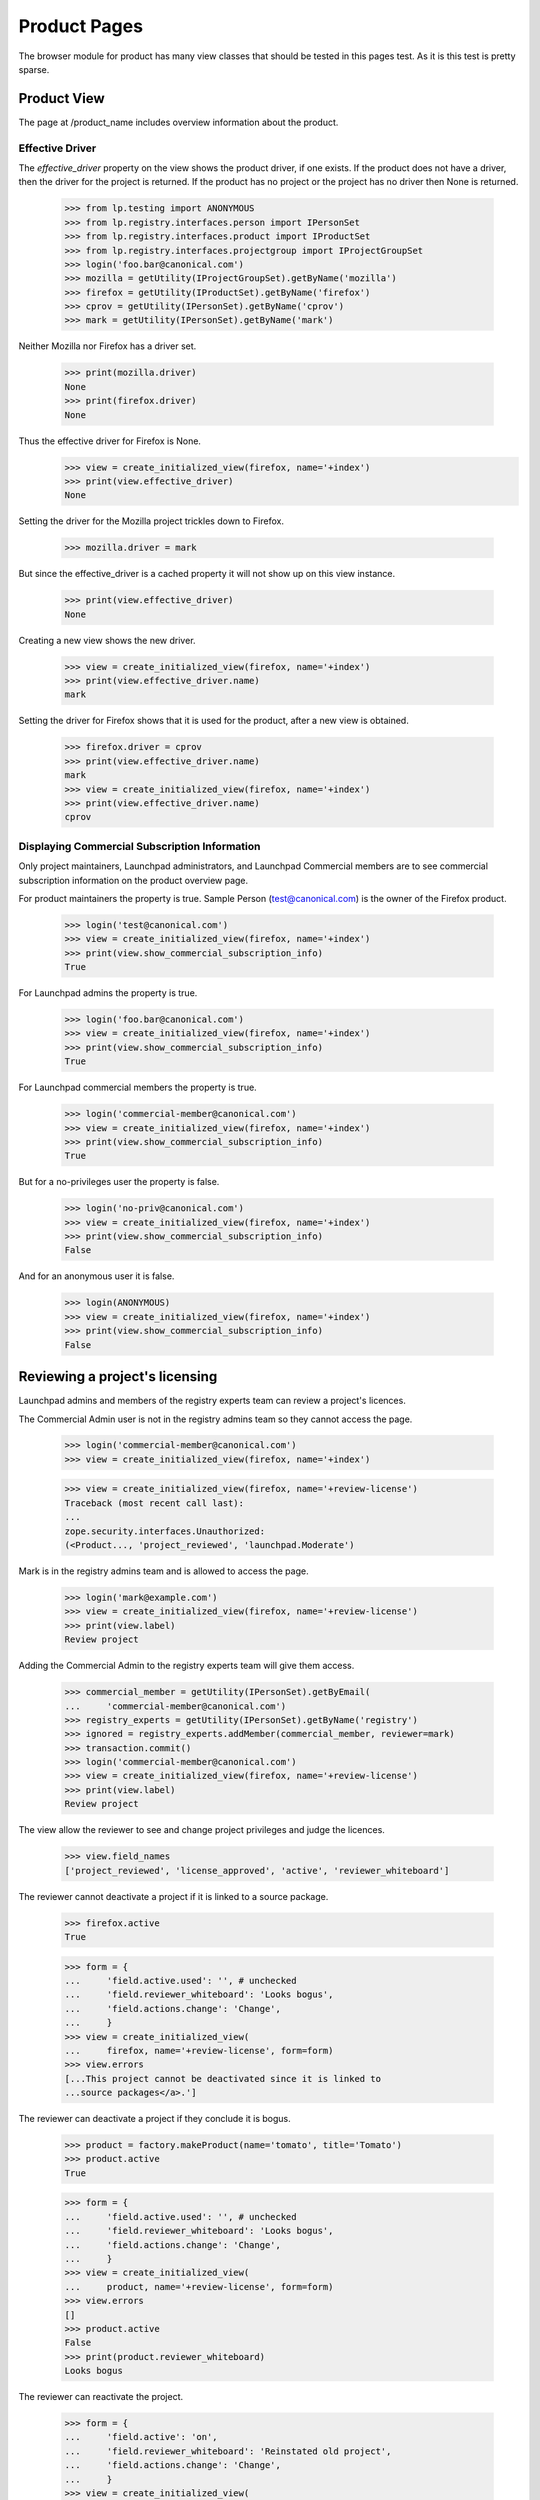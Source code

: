 =============
Product Pages
=============

The browser module for product has many view classes that should be
tested in this pages test.  As it is this test is pretty sparse.


Product View
============

The page at /product_name includes overview information about the product.


Effective Driver
----------------

The `effective_driver` property on the view shows the product driver,
if one exists.  If the product does not have a driver, then the driver
for the project is returned.  If the product has no project or the
project has no driver then None is returned.

    >>> from lp.testing import ANONYMOUS
    >>> from lp.registry.interfaces.person import IPersonSet
    >>> from lp.registry.interfaces.product import IProductSet
    >>> from lp.registry.interfaces.projectgroup import IProjectGroupSet
    >>> login('foo.bar@canonical.com')
    >>> mozilla = getUtility(IProjectGroupSet).getByName('mozilla')
    >>> firefox = getUtility(IProductSet).getByName('firefox')
    >>> cprov = getUtility(IPersonSet).getByName('cprov')
    >>> mark = getUtility(IPersonSet).getByName('mark')

Neither Mozilla nor Firefox has a driver set.

    >>> print(mozilla.driver)
    None
    >>> print(firefox.driver)
    None

Thus the effective driver for Firefox is None.
    >>> view = create_initialized_view(firefox, name='+index')
    >>> print(view.effective_driver)
    None

Setting the driver for the Mozilla project trickles down to Firefox.

    >>> mozilla.driver = mark

But since the effective_driver is a cached property it will not show
up on this view instance.

    >>> print(view.effective_driver)
    None

Creating a new view shows the new driver.

    >>> view = create_initialized_view(firefox, name='+index')
    >>> print(view.effective_driver.name)
    mark

Setting the driver for Firefox shows that it is used for the product,
after a new view is obtained.

    >>> firefox.driver = cprov
    >>> print(view.effective_driver.name)
    mark
    >>> view = create_initialized_view(firefox, name='+index')
    >>> print(view.effective_driver.name)
    cprov


Displaying Commercial Subscription Information
----------------------------------------------

Only project maintainers, Launchpad administrators, and Launchpad
Commercial members are to see commercial subscription information on
the product overview page.

For product maintainers the property is true.  Sample Person
(test@canonical.com) is the owner of the Firefox product.

    >>> login('test@canonical.com')
    >>> view = create_initialized_view(firefox, name='+index')
    >>> print(view.show_commercial_subscription_info)
    True

For Launchpad admins the property is true.

    >>> login('foo.bar@canonical.com')
    >>> view = create_initialized_view(firefox, name='+index')
    >>> print(view.show_commercial_subscription_info)
    True

For Launchpad commercial members the property is true.

    >>> login('commercial-member@canonical.com')
    >>> view = create_initialized_view(firefox, name='+index')
    >>> print(view.show_commercial_subscription_info)
    True

But for a no-privileges user the property is false.

    >>> login('no-priv@canonical.com')
    >>> view = create_initialized_view(firefox, name='+index')
    >>> print(view.show_commercial_subscription_info)
    False

And for an anonymous user it is false.

    >>> login(ANONYMOUS)
    >>> view = create_initialized_view(firefox, name='+index')
    >>> print(view.show_commercial_subscription_info)
    False


Reviewing a project's licensing
===============================

Launchpad admins and members of the registry experts team can review a
project's licences.

The Commercial Admin user is not in the registry admins team so they
cannot access the page.

    >>> login('commercial-member@canonical.com')
    >>> view = create_initialized_view(firefox, name='+index')

    >>> view = create_initialized_view(firefox, name='+review-license')
    Traceback (most recent call last):
    ...
    zope.security.interfaces.Unauthorized:
    (<Product..., 'project_reviewed', 'launchpad.Moderate')

Mark is in the registry admins team and is allowed to access the page.

    >>> login('mark@example.com')
    >>> view = create_initialized_view(firefox, name='+review-license')
    >>> print(view.label)
    Review project

Adding the Commercial Admin to the registry experts team will give
them access.

    >>> commercial_member = getUtility(IPersonSet).getByEmail(
    ...     'commercial-member@canonical.com')
    >>> registry_experts = getUtility(IPersonSet).getByName('registry')
    >>> ignored = registry_experts.addMember(commercial_member, reviewer=mark)
    >>> transaction.commit()
    >>> login('commercial-member@canonical.com')
    >>> view = create_initialized_view(firefox, name='+review-license')
    >>> print(view.label)
    Review project

The view allow the reviewer to see and change project privileges and
judge the licences.

    >>> view.field_names
    ['project_reviewed', 'license_approved', 'active', 'reviewer_whiteboard']

The reviewer cannot deactivate a project if it is linked
to a source package.

    >>> firefox.active
    True

    >>> form = {
    ...     'field.active.used': '', # unchecked
    ...     'field.reviewer_whiteboard': 'Looks bogus',
    ...     'field.actions.change': 'Change',
    ...     }
    >>> view = create_initialized_view(
    ...     firefox, name='+review-license', form=form)
    >>> view.errors
    [...This project cannot be deactivated since it is linked to
    ...source packages</a>.']

The reviewer can deactivate a project if they conclude it is bogus.

    >>> product = factory.makeProduct(name='tomato', title='Tomato')
    >>> product.active
    True

    >>> form = {
    ...     'field.active.used': '', # unchecked
    ...     'field.reviewer_whiteboard': 'Looks bogus',
    ...     'field.actions.change': 'Change',
    ...     }
    >>> view = create_initialized_view(
    ...     product, name='+review-license', form=form)
    >>> view.errors
    []
    >>> product.active
    False
    >>> print(product.reviewer_whiteboard)
    Looks bogus

The reviewer can reactivate the project.

    >>> form = {
    ...     'field.active': 'on',
    ...     'field.reviewer_whiteboard': 'Reinstated old project',
    ...     'field.actions.change': 'Change',
    ...     }
    >>> view = create_initialized_view(
    ...     firefox, name='+review-license', form=form)

    >>> view.errors
    []
    >>> firefox.active
    True
    >>> print(firefox.reviewer_whiteboard)
    Reinstated old project

A project with proprietary licence cannot be approved; the owner must
purchase a commercial subscription.

    >>> from lp.registry.interfaces.product import License

    >>> login('test@canonical.com')
    >>> firefox.licenses = [License.OTHER_PROPRIETARY]

    >>> login('commercial-member@canonical.com')
    >>> firefox.license_approved
    False

    >>> form = {
    ...     'field.active': 'on',
    ...     'field.reviewer_whiteboard': 'Approved',
    ...     'field.license_approved': 'on',
    ...     'field.actions.change': 'Change',
    ...     }
    >>> view = create_initialized_view(
    ...     firefox, name='+review-license', form=form)
    >>> for error in view.errors:
    ...     print(error)
    Proprietary projects may not be manually approved to use Launchpad.
    Proprietary projects must be granted a commercial subscription
    to be allowed to use Launchpad.
    >>> firefox.license_approved
    False
    >>> print(firefox.reviewer_whiteboard)
    None

A project with additional licence information must be approved by a reviewer.
If the reviewer does not approve the project, just review, the project does
not qualify for free hosting. The owner must purchase a commercial
subscription.

    >>> login('test@canonical.com')
    >>> firefox.licenses = [License.GNU_GPL_V2]
    >>> firefox.license_info = "May not be used for commercial purposes"

    >>> login('commercial-member@canonical.com')
    >>> firefox.license_approved
    False

    >>> form = {
    ...     'field.active': 'on',
    ...     'field.reviewer_whiteboard': 'This is not a free license',
    ...     'field.project_reviewed': 'on',
    ...     'field.actions.change': 'Change',
    ...     }
    >>> view = create_initialized_view(
    ...     firefox, name='+review-license', form=form)
    >>> view.errors
    []
    >>> firefox.project_reviewed
    True
    >>> firefox.license_approved
    False
    >>> firefox.qualifies_for_free_hosting
    False

The owner can correct the licence information and have it re-reviewed for
approval.

    >>> login('test@canonical.com')
    >>> firefox.licenses = [License.GNU_GPL_V2]
    >>> firefox.license_info = "Free as cats."

    >>> login('commercial-member@canonical.com')
    >>> firefox.license_approved
    False

    >>> form = {
    ...     'field.active': 'on',
    ...     'field.reviewer_whiteboard': 'This is not a free licence',
    ...     'field.license_approved': 'on',
    ...     'field.actions.change': 'Change',
    ...     }
    >>> view = create_initialized_view(
    ...     firefox, name='+review-license', form=form)
    >>> view.errors
    []
    >>> firefox.project_reviewed
    True
    >>> firefox.license_approved
    True
    >>> firefox.qualifies_for_free_hosting
    True

If the owner updated the licence by adding an Other/Open Source licences,
the project must be reviewed again

    >>> login('test@canonical.com')
    >>> firefox.licenses = [License.GNU_GPL_V2, License.OTHER_OPEN_SOURCE]
    >>> firefox.license_info = "Some images are cc-sa."

    >>> login('commercial-member@canonical.com')
    >>> firefox.license_approved
    False

    >>> form = {
    ...     'field.active': 'on',
    ...     'field.reviewer_whiteboard': 'This is not a free license',
    ...     'field.license_approved': 'on',
    ...     'field.actions.change': 'Change',
    ...     }
    >>> view = create_initialized_view(
    ...     firefox, name='+review-license', form=form)
    >>> view.errors
    []
    >>> firefox.project_reviewed
    True
    >>> firefox.license_approved
    True
    >>> firefox.qualifies_for_free_hosting
    True


Adding a product series
=======================

Drivers, which include project driver and owners can access the
+addseries view.

    >>> from lp.services.webapp.authorization import check_permission

    >>> ignored = login_person(firefox.owner)
    >>> view = create_view(firefox, name='+addseries')
    >>> check_permission('launchpad.Driver', view)
    True

    >>> firefox.driver = factory.makePerson()
    >>> ignored = login_person(firefox.driver)
    >>> view = create_view(firefox, name='+addseries')
    >>> check_permission('launchpad.Driver', view)
    True

The +addseries view provides a label and a page_title. There is a cancel_url
too.

    >>> print(view.label)
    Register a new Mozilla Firefox release series

    >>> print(view.page_title)
    Register a new Mozilla Firefox release series

    >>> print(view.cancel_url)
    http://launchpad.test/firefox

The view allows the driver to set series name, summary, branch and
releasefileglob fields.

    >>> view.field_names
    ['name', 'summary', 'branch', 'releasefileglob']

    >>> form = {
    ...     'field.name': 'master',
    ...     'field.summary': 'The primary development series.',
    ...     'field.releasefileglob': 'ftp://mozilla.org/firefox.*bz2',
    ...     'field.branch': '',
    ...     'field.actions.add': 'Register Series',
    ...     }
    >>> view = create_initialized_view(firefox, name='+addseries', form=form)
    >>> print(view.series.name)
    master

    >>> print(view.series.summary)
    The primary development series.

    >>> print(view.series.releasefileglob)
    ftp://mozilla.org/firefox.*bz2


Viewing series for a product
============================

All the product series can be viewed in batches.

    >>> product = factory.makeProduct()
    >>> for name in ('stable', 'testing', '1.1', '1.2', 'extra'):
    ...     series = factory.makeProductSeries(product=product, name=name)
    >>> view = create_view(product, name='+series')
    >>> batch = view.batched_series.currentBatch()
    >>> print(batch.total())
    6
    >>> for series in batch:
    ...     print(series.name)
    trunk
    1.2
    1.1
    testing
    stable


Product index view
==================

+index portlets
---------------

The index page of a product only shows the application portlets that it
officially supports.

    >>> from lp.testing.pages import find_tag_by_id

    >>> product = factory.makeProduct(name='cucumber')
    >>> owner = product.owner
    >>> ignored = login_person(owner)
    >>> question = factory.makeQuestion(target=product)
    >>> faq = factory.makeFAQ(target=product)
    >>> bug = factory.makeBug(target=product)
    >>> blueprint = factory.makeSpecification(product=product)

    >>> view = create_initialized_view(
    ...     product, name='+index', principal=owner)
    >>> content = find_tag_by_id(view.render(), 'maincontent')
    >>> print(find_tag_by_id(content, 'portlet-latest-faqs'))
    None
    >>> print(find_tag_by_id(content, 'portlet-latest-questions'))
    None
    >>> print(find_tag_by_id(content, 'portlet-latest-bugs'))
    None
    >>> print(find_tag_by_id(content, 'portlet-blueprints'))
    None

The portlet are rendered when a product officially uses the Launchpad
Answers, Blueprints, and Bugs applications.

    >>> from lp.app.enums import ServiceUsage
    >>> product.answers_usage = ServiceUsage.LAUNCHPAD
    >>> product.blueprints_usage = ServiceUsage.LAUNCHPAD
    >>> product.official_malone = True

    >>> view = create_initialized_view(
    ...     product, name='+index', principal=owner)
    >>> content = find_tag_by_id(view.render(), 'maincontent')
    >>> print(find_tag_by_id(content, 'portlet-latest-faqs')['id'])
    portlet-latest-faqs
    >>> print(find_tag_by_id(content, 'portlet-latest-questions')['id'])
    portlet-latest-questions
    >>> print(find_tag_by_id(content, 'portlet-latest-bugs')['id'])
    portlet-latest-bugs
    >>> print(find_tag_by_id(content, 'portlet-blueprints')['id'])
    portlet-blueprints
